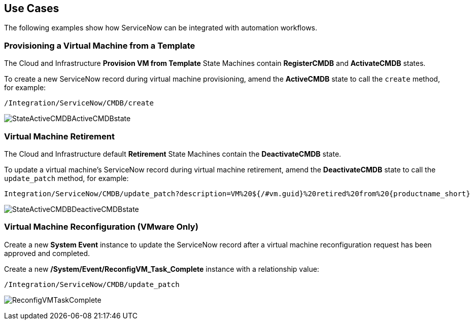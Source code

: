 [[Use_Cases]]
== Use Cases

The following examples show how ServiceNow can be integrated with automation workflows.

[[provisioning-a-virtual-machine-from-a-template]]
=== Provisioning a Virtual Machine from a Template

The Cloud and Infrastructure *Provision VM from Template* State Machines contain *RegisterCMDB* and *ActivateCMDB* states.

To create a new ServiceNow record during virtual machine provisioning, amend the *ActiveCMDB* state to call the `create` method, for example:
-------
/Integration/ServiceNow/CMDB/create
-------
image:6667.png[StateActiveCMDBActiveCMDBstate]

[[virtual-machine-retirement]]
=== Virtual Machine Retirement

The Cloud and Infrastructure default *Retirement* State Machines contain the *DeactivateCMDB* state.

To update a virtual machine's ServiceNow record during virtual machine retirement, amend the *DeactivateCMDB* state to call the `update_patch` method, for example:
[subs="verbatim,attributes"]
-------
Integration/ServiceNow/CMDB/update_patch?description=VM%20${/#vm.guid}%20retired%20from%20{productname_short}
-------
image:6668.png[StateActiveCMDBDeactiveCMDBstate]

[[virtual-machine-reconfiguration-vmware-only]]
=== Virtual Machine Reconfiguration (VMware Only)

Create a new *System Event* instance to update the ServiceNow record after a virtual machine reconfiguration request has been approved and completed.

Create a new */System/Event/ReconfigVM_Task_Complete* instance with a relationship value:
-------
/Integration/ServiceNow/CMDB/update_patch
-------
image:6670.png[ReconfigVMTaskComplete] 

